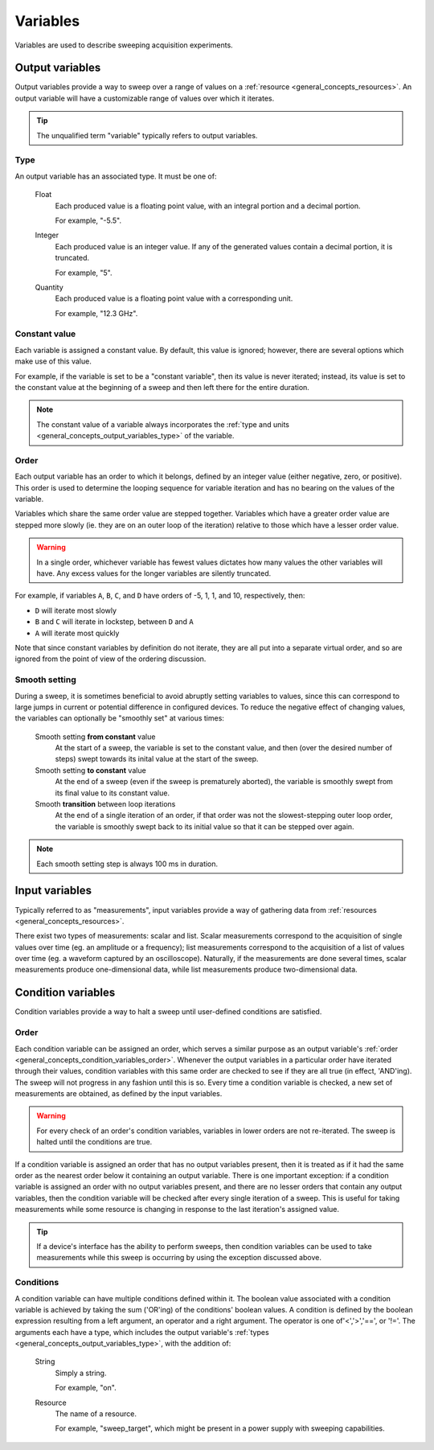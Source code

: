 .. _general_concepts_variables:

#########
Variables
#########

Variables are used to describe sweeping acquisition experiments.

.. _general_concepts_output_variables:

Output variables
****************

Output variables provide a way to sweep over a range of values on a :ref:`resource <general_concepts_resources>`. An output variable will have a customizable range of values over which it iterates.

.. tip::
   The unqualified term "variable" typically refers to output variables.

.. _general_concepts_output_variables_type:

Type
====

An output variable has an associated type. It must be one of:

   Float
      Each produced value is a floating point value, with an integral portion and a decimal portion.

      For example, "-5.5".

   Integer
      Each produced value is an integer value. If any of the generated values contain a decimal portion, it is truncated.

      For example, "5".

   Quantity
      Each produced value is a floating point value with a corresponding unit.

      For example, "12.3 GHz".

Constant value
==============

Each variable is assigned a constant value. By default, this value is ignored; however, there are several options which make use of this value.

For example, if the variable is set to be a "constant variable", then its value is never iterated; instead, its value is set to the constant value at the beginning of a sweep and then left there for the entire duration.

.. note::
   The constant value of a variable always incorporates the :ref:`type and units <general_concepts_output_variables_type>` of the variable.

.. seealso:: :ref:`general_concepts_output_variables_smooth`

Order
=====

Each output variable has an order to which it belongs, defined by an integer value (either negative, zero, or positive). This order is used to determine the looping sequence for variable iteration and has no bearing on the values of the variable.

Variables which share the same order value are stepped together. Variables which have a greater order value are stepped more slowly (ie. they are on an outer loop of the iteration) relative to those which have a lesser order value.

.. warning::
   In a single order, whichever variable has fewest values dictates how many values the other variables will have. Any excess values for the longer variables are silently truncated.

For example, if variables ``A``, ``B``, ``C``, and ``D`` have orders of -5, 1, 1, and 10, respectively, then:

* ``D`` will iterate most slowly
* ``B`` and ``C`` will iterate in lockstep, between ``D`` and ``A``
* ``A`` will iterate most quickly

Note that since constant variables by definition do not iterate, they are all put into a separate virtual order, and so are ignored from the point of view of the ordering discussion.

.. _general_concepts_output_variables_smooth:

Smooth setting
==============

During a sweep, it is sometimes beneficial to avoid abruptly setting variables to values, since this can correspond to large jumps in current or potential difference in configured devices. To reduce the negative effect of changing values, the variables can optionally be "smoothly set" at various times:

   Smooth setting **from constant** value
      At the start of a sweep, the variable is set to the constant value, and then (over the desired number of steps) swept towards its inital value at the start of the sweep.

   Smooth setting **to constant** value
      At the end of a sweep (even if the sweep is prematurely aborted), the variable is smoothly swept from its final value to its constant value.

   Smooth **transition** between loop iterations
      At the end of a single iteration of an order, if that order was not the slowest-stepping outer loop order, the variable is smoothly swept back to its initial value so that it can be stepped over again.

.. note::
   Each smooth setting step is always 100 ms in duration.

.. seealso:: :ref:`variable_config`

.. _general_concepts_input_variables:

Input variables
***************

Typically referred to as "measurements", input variables provide a way of gathering data from :ref:`resources <general_concepts_resources>`.

There exist two types of measurements: scalar and list. Scalar measurements correspond to the acquisition of single values over time (eg. an amplitude or a frequency); list measurements correspond to the acquisition of a list of values over time (eg. a waveform captured by an oscilloscope). Naturally, if the measurements are done several times, scalar measurements produce one-dimensional data, while list measurements produce two-dimensional data.

.. seealso:: :ref:`measurement_config`

.. _general_concepts_condition_variables:

Condition variables
*******************

Condition variables provide a way to halt a sweep until user-defined conditions are satisfied.

.. _general_concepts_condition_variables_order:

Order
=====

Each condition variable can be assigned an order, which serves a similar purpose as an output variable's :ref:`order <general_concepts_condition_variables_order>`.  Whenever the output variables in a particular order have iterated through their values, condition variables with this same order are checked to see if they are all true (in effect, 'AND'ing). The sweep will not progress in any fashion until this is so. Every time a condition variable is checked, a new set of measurements are obtained, as defined by the input variables.

.. warning::
   For every check of an order's condition variables, variables in lower orders are not re-iterated.  The sweep is halted until the conditions are true.

If a condition variable is assigned an order that has no output variables present, then it is treated as if it had the same order as the nearest order below it containing an output variable.
There is one important exception: if a condition variable is assigned an order with no output variables present, and there are no lesser orders that contain any output variables, then the condition variable will be checked after every single iteration of a sweep. This is useful for taking measurements while some resource is changing in response to the last iteration's assigned value.

.. tip::
   If a device's interface has the ability to perform sweeps, then condition variables can be used to take measurements while this sweep is 	 occurring by using the exception discussed above.

.. _general_concepts_condition_variables_conditions:

Conditions
==========

A condition variable can have multiple conditions defined within it.  The boolean value associated with a condition variable is achieved by taking the sum ('OR'ing) of the conditions' boolean values.
A condition is defined by the boolean expression resulting from a left argument, an operator and a right argument. The operator is one of'<','>','==', or '!='. The arguments each have a type, which includes the output variable's :ref:`types <general_concepts_output_variables_type>`, with the addition of:

   String
      Simply a string.

      For example, "on".

   Resource
      The name of a resource.

      For example, "sweep_target", which might be present in a power supply with sweeping capabilities.

.. seealso:: :ref:`variable_config`
